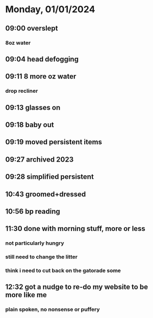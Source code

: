 * Monday, 01/01/2024
** 09:00 overslept
*** 8oz water
** 09:04 head defogging
** 09:11 8 more oz water
*** drop recliner
** 09:13 glasses on
** 09:18 baby out
** 09:19 moved persistent items
** 09:27 archived 2023
** 09:28 simplified persistent
** 10:43 groomed+dressed
** 10:56 bp reading
** 11:30 done with morning stuff, more or less
*** not particularly hungry
*** still need to change the litter
*** think i need to cut back on the gatorade some
** 12:32 got a nudge to re-do my website to be more like me
*** plain spoken, no nonsense or puffery
